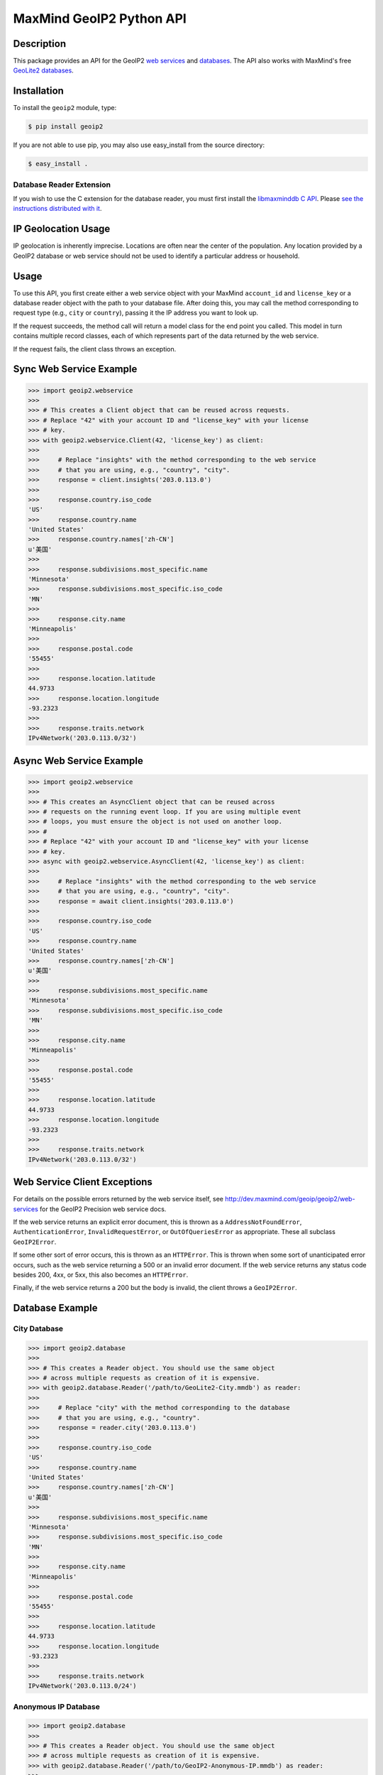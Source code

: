 =========================
MaxMind GeoIP2 Python API
=========================

Description
-----------

This package provides an API for the GeoIP2 `web services
<http://dev.maxmind.com/geoip/geoip2/web-services>`_ and `databases
<http://dev.maxmind.com/geoip/geoip2/downloadable>`_. The API also works with
MaxMind's free `GeoLite2 databases
<http://dev.maxmind.com/geoip/geoip2/geolite2/>`_.

Installation
------------

To install the ``geoip2`` module, type:

.. code-block:: bash

    $ pip install geoip2

If you are not able to use pip, you may also use easy_install from the
source directory:

.. code-block:: bash

    $ easy_install .

Database Reader Extension
^^^^^^^^^^^^^^^^^^^^^^^^^

If you wish to use the C extension for the database reader, you must first
install the `libmaxminddb C API <https://github.com/maxmind/libmaxminddb>`_.
Please `see the instructions distributed with it
<https://github.com/maxmind/libmaxminddb/blob/master/README.md>`_.

IP Geolocation Usage
--------------------

IP geolocation is inherently imprecise. Locations are often near the center of
the population. Any location provided by a GeoIP2 database or web service
should not be used to identify a particular address or household.

Usage
-----

To use this API, you first create either a web service object with your
MaxMind ``account_id`` and ``license_key`` or a database reader object with the
path to your database file. After doing this, you may call the method
corresponding to request type (e.g., ``city`` or ``country``), passing it the
IP address you want to look up.

If the request succeeds, the method call will return a model class for the
end point you called. This model in turn contains multiple record classes,
each of which represents part of the data returned by the web service.

If the request fails, the client class throws an exception.

Sync Web Service Example
------------------------

.. code-block:: pycon

    >>> import geoip2.webservice
    >>>
    >>> # This creates a Client object that can be reused across requests.
    >>> # Replace "42" with your account ID and "license_key" with your license
    >>> # key.
    >>> with geoip2.webservice.Client(42, 'license_key') as client:
    >>>
    >>>     # Replace "insights" with the method corresponding to the web service
    >>>     # that you are using, e.g., "country", "city".
    >>>     response = client.insights('203.0.113.0')
    >>>
    >>>     response.country.iso_code
    'US'
    >>>     response.country.name
    'United States'
    >>>     response.country.names['zh-CN']
    u'美国'
    >>>
    >>>     response.subdivisions.most_specific.name
    'Minnesota'
    >>>     response.subdivisions.most_specific.iso_code
    'MN'
    >>>
    >>>     response.city.name
    'Minneapolis'
    >>>
    >>>     response.postal.code
    '55455'
    >>>
    >>>     response.location.latitude
    44.9733
    >>>     response.location.longitude
    -93.2323
    >>>
    >>>     response.traits.network
    IPv4Network('203.0.113.0/32')

Async Web Service Example
-------------------------

.. code-block:: pycon

    >>> import geoip2.webservice
    >>>
    >>> # This creates an AsyncClient object that can be reused across
    >>> # requests on the running event loop. If you are using multiple event
    >>> # loops, you must ensure the object is not used on another loop.
    >>> #
    >>> # Replace "42" with your account ID and "license_key" with your license
    >>> # key.
    >>> async with geoip2.webservice.AsyncClient(42, 'license_key') as client:
    >>>
    >>>     # Replace "insights" with the method corresponding to the web service
    >>>     # that you are using, e.g., "country", "city".
    >>>     response = await client.insights('203.0.113.0')
    >>>
    >>>     response.country.iso_code
    'US'
    >>>     response.country.name
    'United States'
    >>>     response.country.names['zh-CN']
    u'美国'
    >>>
    >>>     response.subdivisions.most_specific.name
    'Minnesota'
    >>>     response.subdivisions.most_specific.iso_code
    'MN'
    >>>
    >>>     response.city.name
    'Minneapolis'
    >>>
    >>>     response.postal.code
    '55455'
    >>>
    >>>     response.location.latitude
    44.9733
    >>>     response.location.longitude
    -93.2323
    >>>
    >>>     response.traits.network
    IPv4Network('203.0.113.0/32')

Web Service Client Exceptions
-----------------------------

For details on the possible errors returned by the web service itself, see
http://dev.maxmind.com/geoip/geoip2/web-services for the GeoIP2 Precision web
service docs.

If the web service returns an explicit error document, this is thrown as a
``AddressNotFoundError``, ``AuthenticationError``, ``InvalidRequestError``, or
``OutOfQueriesError`` as appropriate. These all subclass ``GeoIP2Error``.

If some other sort of error occurs, this is thrown as an ``HTTPError``. This
is thrown when some sort of unanticipated error occurs, such as the web
service returning a 500 or an invalid error document. If the web service
returns any status code besides 200, 4xx, or 5xx, this also becomes an
``HTTPError``.

Finally, if the web service returns a 200 but the body is invalid, the client
throws a ``GeoIP2Error``.

Database Example
-------------------

City Database
^^^^^^^^^^^^^

.. code-block:: pycon

    >>> import geoip2.database
    >>>
    >>> # This creates a Reader object. You should use the same object
    >>> # across multiple requests as creation of it is expensive.
    >>> with geoip2.database.Reader('/path/to/GeoLite2-City.mmdb') as reader:
    >>>
    >>>     # Replace "city" with the method corresponding to the database
    >>>     # that you are using, e.g., "country".
    >>>     response = reader.city('203.0.113.0')
    >>>
    >>>     response.country.iso_code
    'US'
    >>>     response.country.name
    'United States'
    >>>     response.country.names['zh-CN']
    u'美国'
    >>>
    >>>     response.subdivisions.most_specific.name
    'Minnesota'
    >>>     response.subdivisions.most_specific.iso_code
    'MN'
    >>>
    >>>     response.city.name
    'Minneapolis'
    >>>
    >>>     response.postal.code
    '55455'
    >>>
    >>>     response.location.latitude
    44.9733
    >>>     response.location.longitude
    -93.2323
    >>>
    >>>     response.traits.network
    IPv4Network('203.0.113.0/24')

Anonymous IP Database
^^^^^^^^^^^^^^^^^^^^^

.. code-block:: pycon

    >>> import geoip2.database
    >>>
    >>> # This creates a Reader object. You should use the same object
    >>> # across multiple requests as creation of it is expensive.
    >>> with geoip2.database.Reader('/path/to/GeoIP2-Anonymous-IP.mmdb') as reader:
    >>>
    >>>     response = reader.anonymous_ip('203.0.113.0')
    >>>
    >>>     response.is_anonymous
    True
    >>>     response.is_anonymous_vpn
    False
    >>>     response.is_hosting_provider
    False
    >>>     response.is_public_proxy
    False
    >>>     response.is_residential_proxy
    False
    >>>     response.is_tor_exit_node
    True
    >>>     response.ip_address
    '203.0.113.0'
    >>>     response.network
    IPv4Network('203.0.113.0/24')

ASN Database
^^^^^^^^^^^^

.. code-block:: pycon

    >>> import geoip2.database
    >>>
    >>> # This creates a Reader object. You should use the same object
    >>> # across multiple requests as creation of it is expensive.
    >>> with geoip2.database.Reader('/path/to/GeoLite2-ASN.mmdb') as reader:
    >>>     response = reader.asn('203.0.113.0')
    >>>     response.autonomous_system_number
    1221
    >>>     response.autonomous_system_organization
    'Telstra Pty Ltd'
    >>>     response.ip_address
    '203.0.113.0'
    >>>     response.network
    IPv4Network('203.0.113.0/24')

Connection-Type Database
^^^^^^^^^^^^^^^^^^^^^^^^

.. code-block:: pycon

    >>> import geoip2.database
    >>>
    >>> # This creates a Reader object. You should use the same object
    >>> # across multiple requests as creation of it is expensive.
    >>> with geoip2.database.Reader('/path/to/GeoIP2-Connection-Type.mmdb') as reader:
    >>>     response = reader.connection_type('203.0.113.0')
    >>>     response.connection_type
    'Corporate'
    >>>     response.ip_address
    '203.0.113.0'
    >>>     response.network
    IPv4Network('203.0.113.0/24')


Domain Database
^^^^^^^^^^^^^^^

.. code-block:: pycon

    >>> import geoip2.database
    >>>
    >>> # This creates a Reader object. You should use the same object
    >>> # across multiple requests as creation of it is expensive.
    >>> with geoip2.database.Reader('/path/to/GeoIP2-Domain.mmdb') as reader:
    >>>     response = reader.domain('203.0.113.0')
    >>>     response.domain
    'umn.edu'
    >>>     response.ip_address
    '203.0.113.0'

Enterprise Database
^^^^^^^^^^^^^^^^^^^

.. code-block:: pycon

    >>> import geoip2.database
    >>>
    >>> # This creates a Reader object. You should use the same object
    >>> # across multiple requests as creation of it is expensive.
    >>> with geoip2.database.Reader('/path/to/GeoIP2-Enterprise.mmdb') as reader:
    >>>
    >>>     # Use the .enterprise method to do a lookup in the Enterprise database
    >>>     response = reader.enterprise('203.0.113.0')
    >>>
    >>>     response.country.confidence
    99
    >>>     response.country.iso_code
    'US'
    >>>     response.country.name
    'United States'
    >>>     response.country.names['zh-CN']
    u'美国'
    >>>
    >>>     response.subdivisions.most_specific.name
    'Minnesota'
    >>>     response.subdivisions.most_specific.iso_code
    'MN'
    >>>     response.subdivisions.most_specific.confidence
    77
    >>>
    >>>     response.city.name
    'Minneapolis'
    >>>     response.country.confidence
    11
    >>>
    >>>     response.postal.code
    '55455'
    >>>
    >>>     response.location.accuracy_radius
    50
    >>>     response.location.latitude
    44.9733
    >>>     response.location.longitude
    -93.2323
    >>>
    >>>     response.traits.network
    IPv4Network('203.0.113.0/24')


ISP Database
^^^^^^^^^^^^

.. code-block:: pycon

    >>> import geoip2.database
    >>>
    >>> # This creates a Reader object. You should use the same object
    >>> # across multiple requests as creation of it is expensive.
    >>> with geoip2.database.Reader('/path/to/GeoIP2-ISP.mmdb') as reader:
    >>>     response = reader.isp('203.0.113.0')
    >>>     response.autonomous_system_number
    1221
    >>>     response.autonomous_system_organization
    'Telstra Pty Ltd'
    >>>     response.isp
    'Telstra Internet'
    >>>     response.organization
    'Telstra Internet'
    >>>     response.ip_address
    '203.0.113.0'
    >>>     response.network
    IPv4Network('203.0.113.0/24')

Database Reader Exceptions
--------------------------

If the database file does not exist or is not readable, the constructor will
raise a ``FileNotFoundError``.  If the IP address passed to a method is
invalid, a ``ValueError`` will be raised. If the file is invalid or there is a
bug in the reader, a ``maxminddb.InvalidDatabaseError`` will be raised with a
description of the problem. If an IP address is not in the database, a
``AddressNotFoundError`` will be raised.

Values to use for Database or Dictionary Keys
---------------------------------------------

**We strongly discourage you from using a value from any ``names`` property as
a key in a database or dictionaries.**

These names may change between releases. Instead we recommend using one of the
following:

* ``geoip2.records.City`` - ``city.geoname_id``
* ``geoip2.records.Continent`` - ``continent.code`` or ``continent.geoname_id``
* ``geoip2.records.Country`` and ``geoip2.records.RepresentedCountry`` - ``country.iso_code`` or ``country.geoname_id``
* ``geoip2.records.subdivision`` - ``subdivision.iso_code`` or ``subdivision.geoname_id``

What data is returned?
----------------------

While many of the models contain the same basic records, the attributes which
can be populated vary between web service end points or databases. In
addition, while a model may offer a particular piece of data, MaxMind does not
always have every piece of data for any given IP address.

Because of these factors, it is possible for any request to return a record
where some or all of the attributes are unpopulated.

The only piece of data which is always returned is the ``ip_address``
attribute in the ``geoip2.records.Traits`` record.

Integration with GeoNames
-------------------------

`GeoNames <http://www.geonames.org/>`_ offers web services and downloadable
databases with data on geographical features around the world, including
populated places. They offer both free and paid premium data. Each feature is
uniquely identified by a ``geoname_id``, which is an integer.

Many of the records returned by the GeoIP web services and databases include a
``geoname_id`` field. This is the ID of a geographical feature (city, region,
country, etc.) in the GeoNames database.

Some of the data that MaxMind provides is also sourced from GeoNames. We
source things like place names, ISO codes, and other similar data from the
GeoNames premium data set.

Reporting Data Problems
-----------------------

If the problem you find is that an IP address is incorrectly mapped, please
`submit your correction to MaxMind <http://www.maxmind.com/en/correction>`_.

If you find some other sort of mistake, like an incorrect spelling, please
check the `GeoNames site <http://www.geonames.org/>`_ first. Once you've
searched for a place and found it on the GeoNames map view, there are a
number of links you can use to correct data ("move", "edit", "alternate
names", etc.). Once the correction is part of the GeoNames data set, it
will be automatically incorporated into future MaxMind releases.

If you are a paying MaxMind customer and you're not sure where to submit a
correction, please `contact MaxMind support
<http://www.maxmind.com/en/support>`_ for help.

Requirements
------------

Python 3.6 or greater is required. Older versions are not supported.

The Requests HTTP library is also required. See
<http://python-requests.org> for details.

Versioning
----------

The GeoIP2 Python API uses `Semantic Versioning <http://semver.org/>`_.

Support
-------

Please report all issues with this code using the `GitHub issue tracker
<https://github.com/maxmind/GeoIP2-python/issues>`_

If you are having an issue with a MaxMind service that is not specific to the
client API, please contact `MaxMind support
<http://www.maxmind.com/en/support>`_ for assistance.
